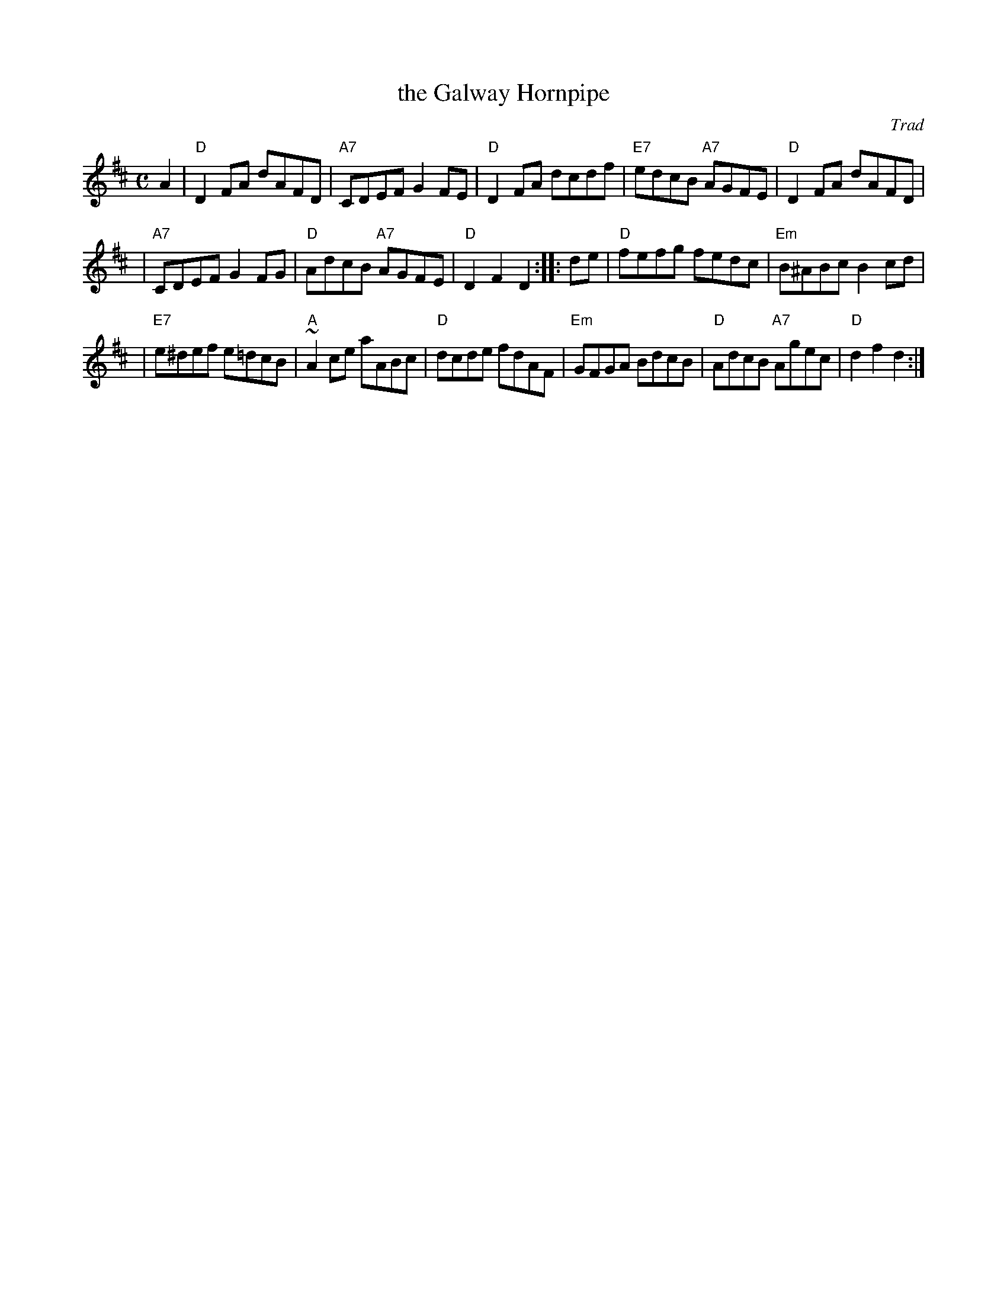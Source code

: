 X:06
T:the Galway Hornpipe
O:Trad
R:hornpipe, reel
B:RSCDS Leaflet 6
Z:1997 by John Chambers <jc:trillian.mit.edu>
M:C
L:1/8
%--------------------
K:D
A2 \
| "D"D2FA dAFD | "A7"CDEF G2FE | "D"D2FA dcdf | "E7"edcB "A7"AGFE | "D"D2FA dAFD |
| "A7"CDEF G2FG | "D"AdcB "A7"AGFE | "D"D2F2 D2 :: de | "D"fefg fedc | "Em"B^ABc B2cd |
| "E7"e^def e=dcB | "A"~A2ce aABc | "D"dcde fdAF | "Em"GFGA BdcB | "D"AdcB "A7"Agec | "D"d2f2 d2 :|
